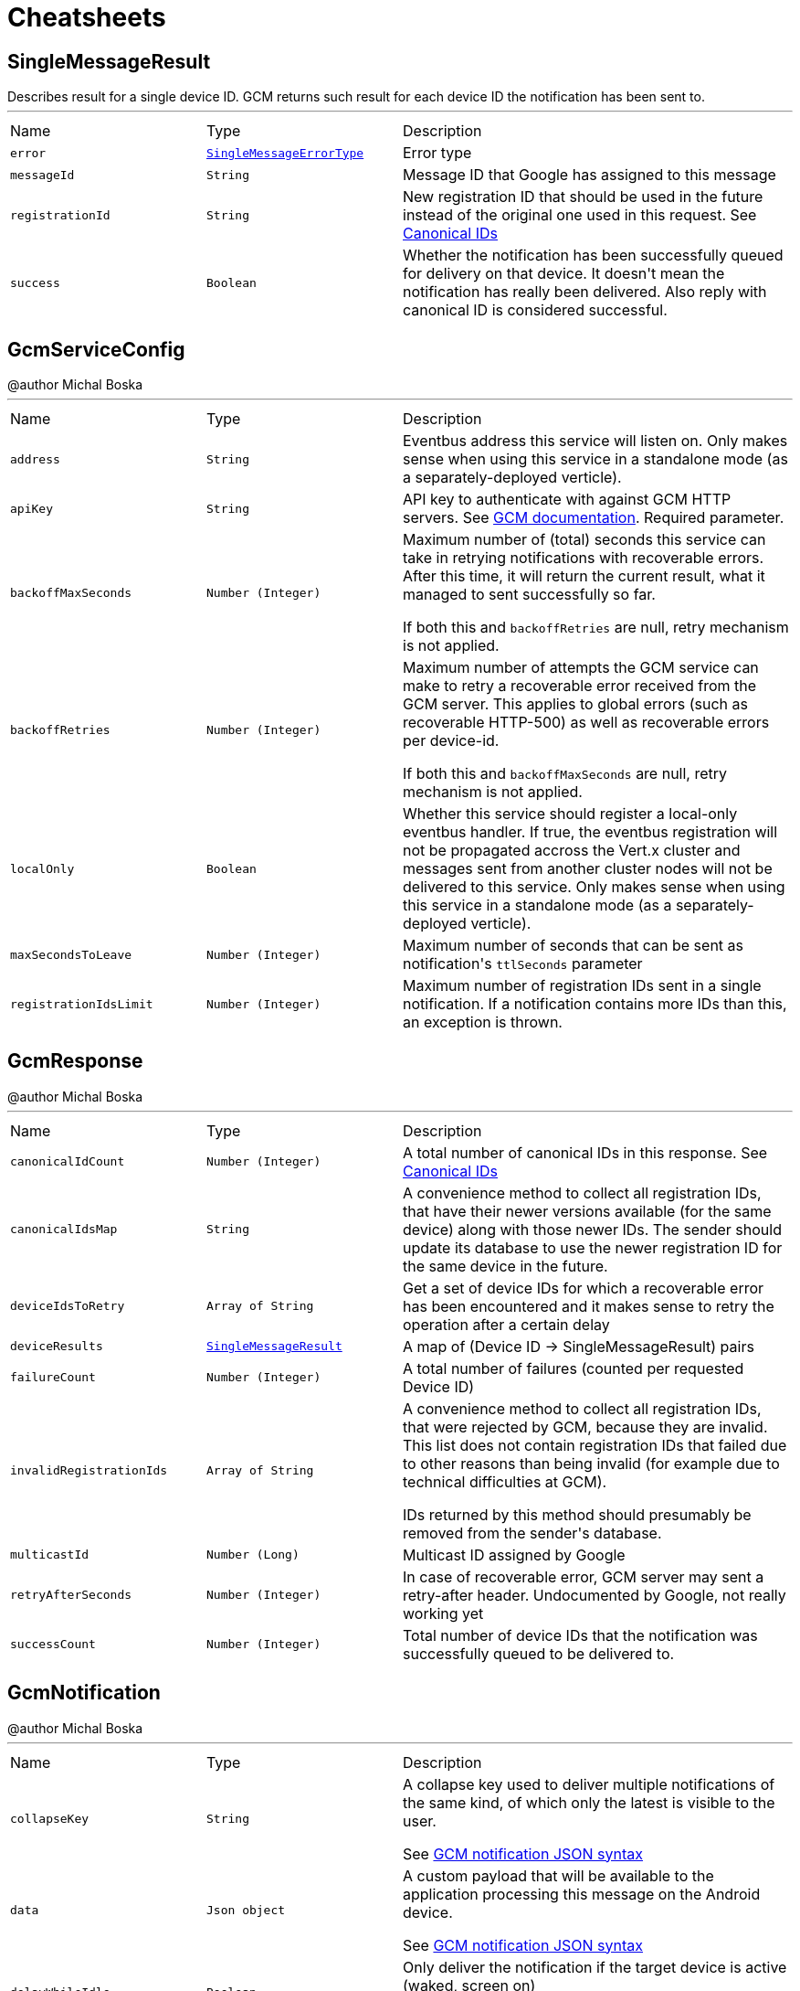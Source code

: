 = Cheatsheets

[[SingleMessageResult]]
== SingleMessageResult

++++
 Describes result for a single device ID. GCM returns such result for each device ID the notification has been sent to.
++++
'''

[cols=">25%,^25%,50%"]
[frame="topbot"]
|===
^|Name | Type ^| Description
|[[error]]`error`|`link:enums.html#SingleMessageErrorType[SingleMessageErrorType]`|
+++
Error type
+++
|[[messageId]]`messageId`|`String`|
+++
Message ID that Google has assigned to this message
+++
|[[registrationId]]`registrationId`|`String`|
+++
New registration ID that should be used in the future instead of the original one used in this request.
 See <a href="https://developers.google.com/cloud-messaging/registration#canonical-ids">Canonical IDs</a>
+++
|[[success]]`success`|`Boolean`|
+++
Whether the notification has been successfully queued for delivery on that device.
 It doesn't mean the notification has really been delivered.
 Also reply with canonical ID is considered successful.
+++
|===

[[GcmServiceConfig]]
== GcmServiceConfig

++++
 @author Michal Boska
++++
'''

[cols=">25%,^25%,50%"]
[frame="topbot"]
|===
^|Name | Type ^| Description
|[[address]]`address`|`String`|
+++
Eventbus address this service will listen on. Only makes sense when using this service in a standalone mode (as a separately-deployed verticle).
+++
|[[apiKey]]`apiKey`|`String`|
+++
API key to authenticate with against GCM HTTP servers. See <a href="https://developers.google.com/cloud-messaging/http#auth">GCM documentation</a>.
 Required parameter.
+++
|[[backoffMaxSeconds]]`backoffMaxSeconds`|`Number (Integer)`|
+++
Maximum number of (total) seconds this service can take in retrying notifications with recoverable errors.
 After this time, it will return the current result, what it managed to sent successfully so far.

 If both this and <code>backoffRetries</code> are null, retry mechanism is not applied.
+++
|[[backoffRetries]]`backoffRetries`|`Number (Integer)`|
+++
Maximum number of attempts the GCM service can make to retry a recoverable error received from the GCM server.
 This applies to global errors (such as recoverable HTTP-500) as well as recoverable errors per device-id.

 If both this and <code>backoffMaxSeconds</code> are null, retry mechanism is not applied.
+++
|[[localOnly]]`localOnly`|`Boolean`|
+++
Whether this service should register a local-only eventbus handler. If true, the eventbus registration will not be propagated accross the Vert.x cluster
 and messages sent from another cluster nodes will not be delivered to this service.
 Only makes sense when using this service in a standalone mode (as a separately-deployed verticle).
+++
|[[maxSecondsToLeave]]`maxSecondsToLeave`|`Number (Integer)`|
+++
Maximum number of seconds that can be sent as notification's <code>ttlSeconds</code> parameter
+++
|[[registrationIdsLimit]]`registrationIdsLimit`|`Number (Integer)`|
+++
Maximum number of registration IDs sent in a single notification. If a notification contains more IDs than this, an exception is thrown.
+++
|===

[[GcmResponse]]
== GcmResponse

++++
 @author Michal Boska
++++
'''

[cols=">25%,^25%,50%"]
[frame="topbot"]
|===
^|Name | Type ^| Description
|[[canonicalIdCount]]`canonicalIdCount`|`Number (Integer)`|
+++
A total number of canonical IDs in this response.
 See <a href="https://developers.google.com/cloud-messaging/registration#canonical-ids">Canonical IDs</a>
+++
|[[canonicalIdsMap]]`canonicalIdsMap`|`String`|
+++
A convenience method to collect all registration IDs, that have their newer versions available (for the same device) along with those newer IDs.
 The sender should update its database to use the newer registration ID for the same device in the future.
+++
|[[deviceIdsToRetry]]`deviceIdsToRetry`|`Array of String`|
+++
Get a set of device IDs for which a recoverable error has been encountered and it makes sense to retry the operation
 after a certain delay
+++
|[[deviceResults]]`deviceResults`|`link:dataobjects.html#SingleMessageResult[SingleMessageResult]`|
+++
A map of (Device ID -> SingleMessageResult) pairs
+++
|[[failureCount]]`failureCount`|`Number (Integer)`|
+++
A total number of failures (counted per requested Device ID)
+++
|[[invalidRegistrationIds]]`invalidRegistrationIds`|`Array of String`|
+++
A convenience method to collect all registration IDs, that were rejected by GCM, because they are invalid.
 This list does not contain registration IDs that failed due to other reasons than being invalid (for example due to technical difficulties at GCM).
 <p>
 IDs returned by this method should presumably be removed from the sender's database.
+++
|[[multicastId]]`multicastId`|`Number (Long)`|
+++
Multicast ID assigned by Google
+++
|[[retryAfterSeconds]]`retryAfterSeconds`|`Number (Integer)`|
+++
In case of recoverable error, GCM server may sent a retry-after header. Undocumented by Google, not really working yet
+++
|[[successCount]]`successCount`|`Number (Integer)`|
+++
Total number of device IDs that the notification was successfully queued to be delivered to.
+++
|===

[[GcmNotification]]
== GcmNotification

++++
 @author Michal Boska
++++
'''

[cols=">25%,^25%,50%"]
[frame="topbot"]
|===
^|Name | Type ^| Description
|[[collapseKey]]`collapseKey`|`String`|
+++
A collapse key used to deliver multiple notifications of the same kind, of which only the latest is visible to the user.

 See <a href="https://developers.google.com/cloud-messaging/http-server-ref#send-downstream">GCM notification JSON syntax</a>
+++
|[[data]]`data`|`Json object`|
+++
A custom payload that will be available to the application processing this message on the Android device.

 See <a href="https://developers.google.com/cloud-messaging/http-server-ref#send-downstream">GCM notification JSON syntax</a>
+++
|[[delayWhileIdle]]`delayWhileIdle`|`Boolean`|
+++
Only deliver the notification if the target device is active (waked, screen on)

 See <a href="https://developers.google.com/cloud-messaging/http-server-ref#send-downstream">GCM notification JSON syntax</a>
+++
|[[dryRun]]`dryRun`|`Boolean`|-
|[[registrationIds]]`registrationIds`|`Array of String`|-
|[[restrictPackageName]]`restrictPackageName`|`String`|
+++
Only send the notification to an application, whose package name matches this value

 See <a href="https://developers.google.com/cloud-messaging/http-server-ref#send-downstream">GCM notification JSON syntax</a>
+++
|[[ttlSeconds]]`ttlSeconds`|`Number (Long)`|
+++
How long the message should be queued for delivery (at Google Servers) before discarding it as undeliverable, if delivery was not possible until then.

 See <a href="https://developers.google.com/cloud-messaging/http-server-ref#send-downstream">GCM notification JSON syntax</a>
+++
|===

